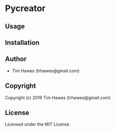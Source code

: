 * Pycreator 

** Usage

** Installation

** Author

+ Tim Hawes (trhawes@gmail.com)

** Copyright

Copyright (c) 2019 Tim Hawes (trhawes@gmail.com)

** License

Licensed under the MIT License.
